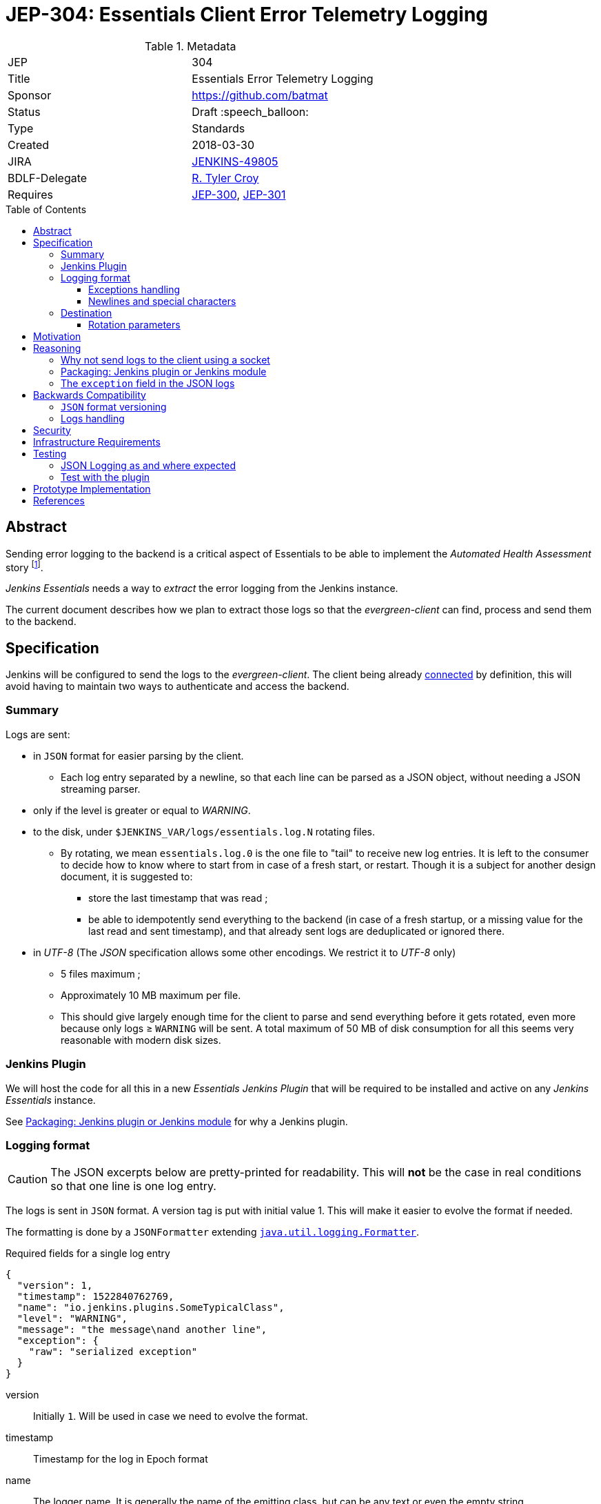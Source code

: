 = JEP-304: Essentials Client Error Telemetry Logging
:toc: preamble
:toclevels: 3
ifdef::env-github[]
:tip-caption: :bulb:
:note-caption: :information_source:
:important-caption: :heavy_exclamation_mark:
:caution-caption: :fire:
:warning-caption: :warning:
endif::[]


.Metadata
[cols="2"]
|===
| JEP
| 304

| Title
| Essentials Error Telemetry Logging

| Sponsor
| https://github.com/batmat

// Use the script `set-jep-status <jep-number> <status>` to update the status.
| Status
| Draft :speech_balloon:

| Type
| Standards

| Created
| 2018-03-30
//
//
// Uncomment if there is an associated placeholder JIRA issue.
| JIRA
| link:https://issues.jenkins-ci.org/browse/JENKINS-49805[JENKINS-49805]
//
//
// Uncomment if there will be a BDFL delegate for this JEP.
| BDLF-Delegate
| https://github.com/rtyler[R. Tyler Croy]
//
//
// Uncomment if discussion will occur in forum other than jenkinsci-dev@ mailing list.
//| Discussions-To
//| :bulb: Link to where discussion and final status announcement will occur :bulb:
//
//
// Uncomment if this JEP depends on one or more other JEPs.
| Requires
| link:https://github.com/jenkinsci/jep/tree/master/jep/300[JEP-300],
link:https://github.com/jenkinsci/jep/tree/master/jep/301[JEP-301]
//
//
// Uncomment and fill if this JEP is rendered obsolete by a later JEP
//| Superseded-By
//| :bulb: JEP-NUMBER :bulb:
//
//
// Uncomment when this JEP status is set to Accepted, Rejected or Withdrawn.
//| Resolution
//| :bulb: Link to relevant post in the jenkinsci-dev@ mailing list archives :bulb:

|===


== Abstract

Sending error logging to the backend is a critical aspect of Essentials to be able to implement the _Automated Health Assessment_ story
footnote:[a dedicated proposal will be written for this in link:https://issues.jenkins-ci.org/browse/JENKINS-50294[JENKINS-50294]].

_Jenkins Essentials_ needs a way to _extract_ the error logging from the Jenkins instance.

The current document describes how we plan to extract those logs so that the _evergreen-client_ can find, process and send them to the backend.

== Specification

Jenkins will be configured to send the logs to the _evergreen-client_.
The client being already link:https://github.com/jenkinsci/jep/tree/master/jep/303[connected] by definition, this will avoid having to maintain two ways to authenticate and access the backend.

=== Summary

Logs are sent:

* in `JSON` format for easier parsing by the client.
** Each log entry separated by a newline, so that each line can be parsed as a JSON object, without needing a JSON streaming parser.
* only if the level is greater or equal to _WARNING_.
* to the disk, under `$JENKINS_VAR/logs/essentials.log.N` rotating files.
** By rotating, we mean `essentials.log.0` is the one file to "tail" to receive new log entries.
It is left to the consumer to decide how to know where to start from in case of a fresh start, or restart.
Though it is a subject for another design document, it is suggested to:
*** store the last timestamp that was read ;
*** be able to idempotently send everything to the backend (in case of a fresh startup, or a missing value for the last read and sent timestamp), and that already sent logs are deduplicated or ignored there.
* in _UTF-8_ (The _JSON_ specification allows some other encodings. We restrict it to _UTF-8_ only)
** 5 files maximum ;
** Approximately 10 MB maximum per file.
** This should give largely enough time for the client to parse and send everything before it gets rotated, even more because only logs ≥ `WARNING` will be sent.
A total maximum of 50 MB of disk consumption for all this seems very reasonable with modern disk sizes.

=== Jenkins Plugin

We will host the code for all this in a new _Essentials Jenkins Plugin_ that will be required to be installed and active on any _Jenkins Essentials_ instance.

See <<plugin-or-module>> for why a Jenkins plugin.

=== Logging format

CAUTION: The JSON excerpts below are pretty-printed for readability.
This will **not** be the case in real conditions so that one line is one log entry.

The logs is sent in `JSON` format.
A version tag is put with initial value 1.
This will make it easier to evolve the format if needed.

The formatting is done by a `JSONFormatter` extending link:https://docs.oracle.com/javase/8/docs/api/java/util/logging/SimpleFormatter.html[`java.util.logging.Formatter`].

[source,json, title=Required fields for a single log entry]
{
  "version": 1,
  "timestamp": 1522840762769,
  "name": "io.jenkins.plugins.SomeTypicalClass",
  "level": "WARNING",
  "message": "the message\nand another line",
  "exception": {
    "raw": "serialized exception"
  }
}

version:: Initially `1`.
Will be used in case we need to evolve the format.
timestamp:: Timestamp for the log in Epoch format
name:: The logger name.
It is generally the name of the emitting class, but can be any text or even the empty string.
level:: The level of criticality of the log.
In practice, should always be `SEVERE` or `WARNING`.
But it is expected that this could be any value of the `java.util.logging.Level` class, if this proves necessary in the future.
message:: The message for this log entry.
exception:: (*optional*) See below <<exception-handling>>.

[[exception-handling]]
==== Exceptions handling

Exceptions are serialized in a `exception` field.
This field can be absent.

To make potential future evolution easier, we are making the exception field an object.
For now, we only put a single `raw` field in this object.


==== Newlines and special characters

As `JSON` does not allow multiline strings, newlines are encoded using the typical `\n`.

=== Destination

The logs are written to disk in rotating log files under `$JENKINS_VAR/logs`.
This uses a custom `FileHandler`.

NOTE: This part is really meant to stay an internal implementation detail: the main goal is to have the client able to access and send those logs.
So we might in the future change that for instance to send those logs to the client directly using a local socket connection (see <<why-not-socket>>).

==== Rotation parameters

As explained previously, we plan to rotate on _5_ files, of _10 MB_ each maximum.
If contrary to what we think, this proves not enough, or too much, we will be able to easily adjust those settings by delivering a new version of the _Essentials Jenkins Plugin_ handling this.

== Motivation

There is no existing tooling for this.

== Reasoning

[[why-not-socket]]
=== Why not send logs to the client using a socket

The `SocketHandler` class provided by the JDK is not usable for any real life usage.
There is no reconnection logic at all: this means that *any* even temporary unavailability of the server socket will break the connection, and no logs will ever be sent again when it becomes available.

So we chose the easiest path to *not* roll our own `SocketHandler` at least for now, and use a `FileHandler` and rotating log files instead for more out-of-the-box robustness (the producer can send its data, and the consumer can read it when ready).

[[plugin-or-module]]
=== Packaging: Jenkins plugin or Jenkins module

We chose the Jenkins plugin path because this is a simpler path forward.
The _Jenkins Project_ has already everything ready to handle the hosting and release process of plugins.

Using a `jenkins-module` would mean we need to set up a custom Jenkins WAR build for Essentials.
This would also mean we cannot use the quality assurance improvements we have started to put in place in the same way for Essentials, and for the standard Jenkins core delivery.

Though having a dedicated WAR packaging for _Jenkins Essentials_ is very likely something we will do in the future, we deemed preferrable to defer it to later, and focus instead on the other yet unresolved design questions of Essentials.

=== The `exception` field in the JSON logs

Following link:https://en.wikipedia.org/wiki/You_aren%27t_gonna_need_it[YAGNI], we use a simple `exception` field where the exception is basically serialized as text.
We will likely use `hudson.Functions.printThrowable()`
footnote:[which formats chained exceptions more readably than `Exception.printStackTrace()`.]
for the text formatting.

If needed, this _might_ be replaced in the future by a richer structure.
In such case we will bump the `version` field to a higher number.

== Backwards Compatibility

=== `JSON` format versioning

As explained above, we put a `version` field in the JSON logs.
This will help accomodate a format change if this becomes a necessity.

=== Logs handling

We might decide at some point to change the way we pass the logs from _Jenkins_ to the Evergreen Client.
If this happens, we will probably go through a period of time where we'd log both to the disk, and to the Socket, so that we are not dependent on the version of the client.

== Security

There are no security risks related to this proposal.

NOTE: The sensitive part of this feature lies in sending data outside of the instance.
This will be handled in link:https://issues.jenkins-ci.org/browse/JENKINS-49811[JENKINS-49811].

== Infrastructure Requirements

There are no new infrastructure requirements related to this proposal.

The infrastructure side of this feature will be handled in link:https://issues.jenkins-ci.org/browse/JENKINS-49811[JENKINS-49811].

== Testing

=== JSON Logging as and where expected

The biggest part of this feature should be tested directly in the link:https://github.com/jenkins-infra/evergreen/[Evergreen] codebase.
It is indeed easy to check that the logs are indeed found under the expected location.
* See https://github.com/jenkins-infra/evergreen/pull/43 for such example

=== Test with the plugin

The _Essentials Jenkins Plugin_ is going to start introducing some core changes to the way Jenkins logs things.

We want to check we do not inadvertently change, or disable totally for instance, the usual logging Jenkins has.

== Prototype Implementation

* link:https://github.com/jenkins-infra/evergreen/[Jenkins Essentials official repository]
** More specifically: https://github.com/jenkins-infra/evergreen/pull/43
* https://github.com/batmat/essentials-plugin/ (will be moved to https://github.com/jenkinsci as soon as the feedback is gathered and the overall feedback validates this design)

== References

* link:https://issues.jenkins-ci.org/browse/JENKINS-49805[JENKINS-49805]
* Mailing list related threads:
** link:https://groups.google.com/d/msg/jenkinsci-dev/1qtL_ADxfFE/W2_1UOzJAAAJ[Thoughts on sending error telemetry for Jenkins Essentials]
** link:https://groups.google.com/d/msg/jenkinsci-dev/sS8XQbnm9cg/xXEOFx-GBwAJ[Where to store necessary classes: plugin or a core module?]
** link:https://groups.google.com/d/msg/jenkinsci-dev/IrNOfrlgEEw/MiR5wDiXAQAJ[Early draft review of this JEP]

[IMPORTANT]
====
When moving this JEP from a Draft to "Accepted" or "Final" state,
include links to the pull requests and mailing list discussions which were involved in the process.
====
